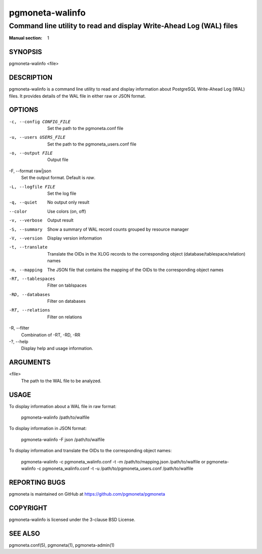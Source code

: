 =====================
pgmoneta-walinfo
=====================

----------------------------------------------------------------------
Command line utility to read and display Write-Ahead Log (WAL) files
----------------------------------------------------------------------

:Manual section: 1

SYNOPSIS
========

pgmoneta-walinfo <file>

DESCRIPTION
===========

pgmoneta-walinfo is a command line utility to read and display information about PostgreSQL Write-Ahead Log (WAL) files. It provides details of the WAL file in either raw or JSON format.

OPTIONS
=======

-c, --config CONFIG_FILE
  Set the path to the pgmoneta.conf file

-u, --users USERS_FILE
  Set the path to the pgmoneta_users.conf file

-o, --output FILE
  Output file

-F, --format raw|json
  Set the output format. Default is `raw`.

-L, --logfile FILE
  Set the log file

-q, --quiet
  No output only result

--color
  Use colors (on, off)

-v, --verbose
  Output result

-S, --summary
  Show a summary of WAL record counts grouped by resource manager

-V, --version
  Display version information

-t, --translate
  Translate the OIDs in the XLOG records to the corresponding object (database/tablespace/relation) names

-m, --mapping
  The JSON file that contains the mapping of the OIDs to the corresponding object names

-RT, --tablespaces
  Filter on tablspaces

-RD, --databases
  Filter on databases

-RT, --relations
  Filter on relations

-R,   --filter
  Combination of -RT, -RD, -RR

-?, --help
  Display help and usage information.

ARGUMENTS
=========

<file>
  The path to the WAL file to be analyzed.

USAGE
=====

To display information about a WAL file in raw format:

    pgmoneta-walinfo /path/to/walfile

To display information in JSON format:

    pgmoneta-walinfo -F json /path/to/walfile

To display information and translate the OIDs to the corresponding object names:

    pgmoneta-walinfo -c pgmoneta_walinfo.conf -t -m /path/to/mapping.json /path/to/walfile
    or
    pgmoneta-walinfo -c pgmoneta_walinfo.conf -t -u /path/to/pgmoneta_users.conf /path/to/walfile

REPORTING BUGS
==============

pgmoneta is maintained on GitHub at https://github.com/pgmoneta/pgmoneta

COPYRIGHT
=========

pgmoneta-walinfo is licensed under the 3-clause BSD License.

SEE ALSO
========

pgmoneta.conf(5), pgmoneta(1), pgmoneta-admin(1)
